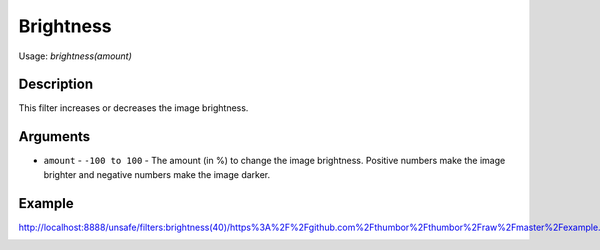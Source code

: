 Brightness
==========

Usage: `brightness(amount)`

Description
-----------

This filter increases or decreases the image brightness.

Arguments
---------

- ``amount`` - ``-100 to 100`` - The amount (in %) to change the image brightness. Positive numbers make the image brighter and negative numbers make the image darker.

Example
-------

.. image:: images/tom_before_brightness.jpg
    :alt: Picture before the brightness

`<http://localhost:8888/unsafe/filters:brightness(40)/https%3A%2F%2Fgithub.com%2Fthumbor%2Fthumbor%2Fraw%2Fmaster%2Fexample.jpg>`_

.. image:: images/tom_after_brightness.jpg
    :alt: Picture after the brightness

